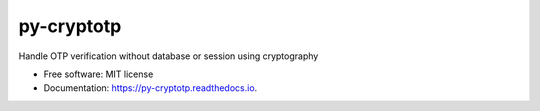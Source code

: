===========
py-cryptotp
===========


.. image:: https://img.shields.io/pypi/v/py_cryptotp.svg
        :target: https://pypi.python.org/pypi/py_cryptotp

.. image:: https://img.shields.io/travis/shamimferdous/py_cryptotp.svg
        :target: https://travis-ci.com/shamimferdous/py_cryptotp

.. image:: https://readthedocs.org/projects/py-cryptotp/badge/?version=latest
        :target: https://py-cryptotp.readthedocs.io/en/latest/?badge=latest
        :alt: Documentation Status




Handle OTP verification without database or session using cryptography


* Free software: MIT license
* Documentation: https://py-cryptotp.readthedocs.io.
